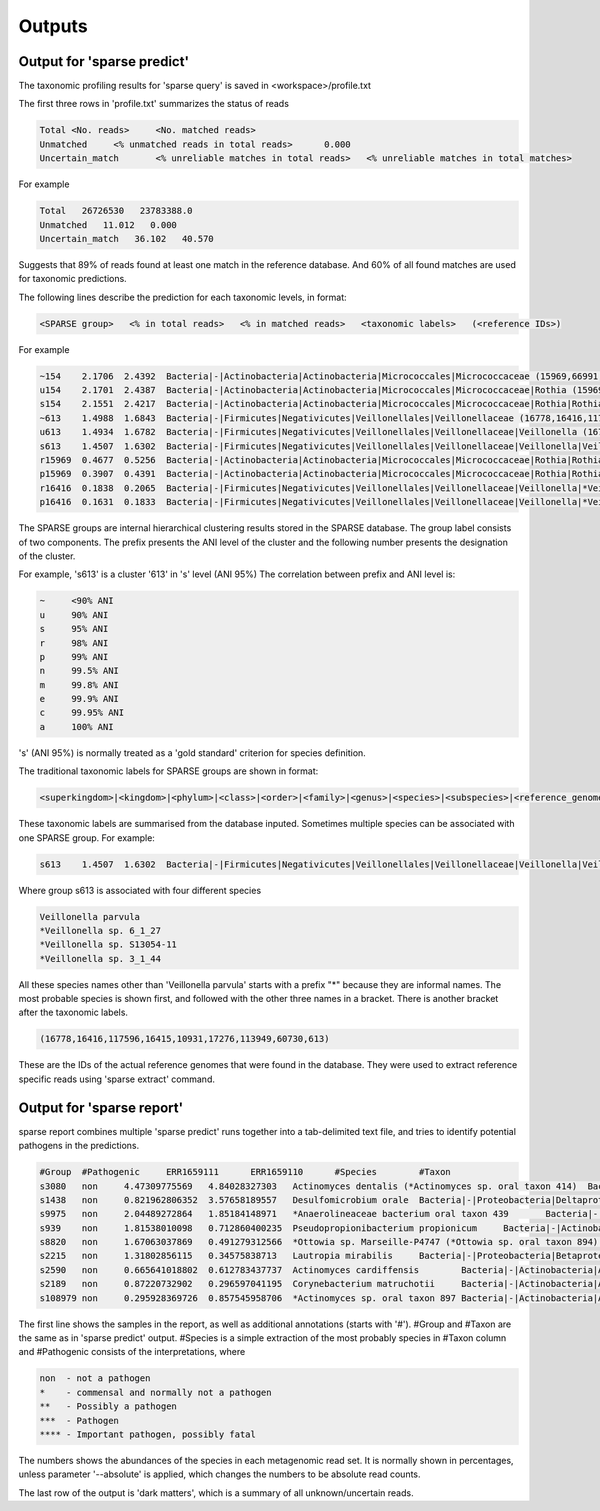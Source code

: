 ========================================
Outputs
========================================

Output for 'sparse predict'
-------------------------------
The taxonomic profiling results for 'sparse query' is saved in <workspace>/profile.txt

The first three rows in 'profile.txt' summarizes the status of reads

.. code-block:: bash

  Total	<No. reads>	<No. matched reads>
  Unmatched	<% unmatched reads in total reads>	0.000
  Uncertain_match	<% unreliable matches in total reads>	<% unreliable matches in total matches>


For example

.. code-block:: bash

  Total   26726530   23783388.0
  Unmatched   11.012   0.000
  Uncertain_match   36.102   40.570



Suggests that 89% of reads found at least one match in the reference database. And 60% of all found matches are used for taxonomic predictions. 


The following lines describe the prediction for each taxonomic levels, in format:

.. code-block:: bash

  <SPARSE group>   <% in total reads>   <% in matched reads>   <taxonomic labels>   (<reference IDs>)


For example

.. code-block:: bash

  ~154    2.1706  2.4392  Bacteria|-|Actinobacteria|Actinobacteria|Micrococcales|Micrococcaceae (15969,66991,66935,66915,67189,110179,40981,154,67166,67220,114405,66878,66930,82153,40861,40710,67029)
  u154    2.1701  2.4387  Bacteria|-|Actinobacteria|Actinobacteria|Micrococcales|Micrococcaceae|Rothia (15969,66991,66935,66915,67189,110179,40981,154,67166,67220,114405,66878,66930,82153,40861,40710,67029)
  s154    2.1551  2.4217  Bacteria|-|Actinobacteria|Actinobacteria|Micrococcales|Micrococcaceae|Rothia|Rothia dentocariosa (*Rothia sp. HMSC067H10/*Rothia sp. HMSC064D08/*Rothia sp. HMSC071F11/*Rothia sp. HMSC069C01) (15969,66991,66935,66915,67189,110179,40981,154,67166,67220,114405,66878,66930,82153,40861,40710,67029)
  ~613    1.4988  1.6843  Bacteria|-|Firmicutes|Negativicutes|Veillonellales|Veillonellaceae (16778,16416,117596,16415,10931,17276,113949,60730,613)
  u613    1.4934  1.6782  Bacteria|-|Firmicutes|Negativicutes|Veillonellales|Veillonellaceae|Veillonella (16778,16416,117596,16415,10931,17276,113949,60730,613)
  s613    1.4507  1.6302  Bacteria|-|Firmicutes|Negativicutes|Veillonellales|Veillonellaceae|Veillonella|Veillonella parvula (*Veillonella sp. 6_1_27/*Veillonella sp. S13054-11/*Veillonella sp. 3_1_44) (16778,16416,117596,16415,10931,17276,113949,60730,613)
  r15969  0.4677  0.5256  Bacteria|-|Actinobacteria|Actinobacteria|Micrococcales|Micrococcaceae|Rothia|Rothia dentocariosa|- (15969)
  p15969  0.3907  0.4391  Bacteria|-|Actinobacteria|Actinobacteria|Micrococcales|Micrococcaceae|Rothia|Rothia dentocariosa|-|Rothia dentocariosa M567: GCF_000143585.1 (15969)
  r16416  0.1838  0.2065  Bacteria|-|Firmicutes|Negativicutes|Veillonellales|Veillonellaceae|Veillonella|*Veillonella sp. 6_1_27|- (16416)
  p16416  0.1631  0.1833  Bacteria|-|Firmicutes|Negativicutes|Veillonellales|Veillonellaceae|Veillonella|*Veillonella sp. 6_1_27|-|Veillonella sp. 6_1_27: GCF_000163735.1 (16416)


The SPARSE groups are internal hierarchical clustering results stored in the SPARSE database. The group label consists of two components. The prefix presents the ANI level of the cluster and the following number presents the designation of the cluster. 

For example, 's613' is a cluster '613' in 's' level (ANI 95%)
The correlation between prefix and ANI level is:

.. code-block:: bash

  ~	<90% ANI
  u	90% ANI
  s	95% ANI
  r	98% ANI
  p	99% ANI
  n	99.5% ANI
  m	99.8% ANI
  e	99.9% ANI
  c	99.95% ANI
  a	100% ANI


's' (ANI 95%) is normally treated as a 'gold standard' criterion for species definition. 

The traditional taxonomic labels for SPARSE groups are shown in format:

.. code-block:: bash

  <superkingdom>|<kingdom>|<phylum>|<class>|<order>|<family>|<genus>|<species>|<subspecies>|<reference_genome>


These taxonomic labels are summarised from the database inputed. Sometimes multiple species can be associated with one SPARSE group. For example:

.. code-block:: bash

  s613    1.4507  1.6302  Bacteria|-|Firmicutes|Negativicutes|Veillonellales|Veillonellaceae|Veillonella|Veillonella parvula (*Veillonella sp. 6_1_27/*Veillonella sp. S13054-11/*Veillonella sp. 3_1_44) (16778,16416,117596,16415,10931,17276,113949,60730,613)


Where group s613 is associated with four different species 

.. code-block:: bash

  Veillonella parvula
  *Veillonella sp. 6_1_27
  *Veillonella sp. S13054-11
  *Veillonella sp. 3_1_44
  
All these species names other than 'Veillonella parvula' starts with a prefix "*" because they are informal names. The most probable species is shown first, and followed with the other three names in a bracket. There is another bracket after the taxonomic labels. 

.. code-block:: bash

  (16778,16416,117596,16415,10931,17276,113949,60730,613)

These are the IDs of the actual reference genomes that were found in the database. They were used to extract reference specific reads using 'sparse extract' command.


Output for 'sparse report'
-------------------------------
sparse report combines multiple 'sparse predict' runs together into a tab-delimited text file, and tries to identify potential pathogens in the predictions. 

.. code-block:: bash

  #Group  #Pathogenic     ERR1659111      ERR1659110      #Species        #Taxon
  s3080   non     4.47309775569   4.84028327303   Actinomyces dentalis (*Actinomyces sp. oral taxon 414)  Bacteria|-|Actinobacteria|Actinobacteria|Actinomycetales|Actinomycetaceae|Actinomyces|Actinomyces dentalis (*Actinomyces sp. oral taxon 414)
  s1438   non     0.821962806352  3.57658189557   Desulfomicrobium orale  Bacteria|-|Proteobacteria|Deltaproteobacteria|Desulfovibrionales|Desulfomicrobiaceae|Desulfomicrobium|Desulfomicrobium orale
  s9975   non     2.04489272864   1.85184148971   *Anaerolineaceae bacterium oral taxon 439       Bacteria|-|Chloroflexi|Anaerolineae|Anaerolineales|Anaerolineaceae|-|*Anaerolineaceae bacterium oral taxon 439
  s939    non     1.81538010098   0.712860400235  Pseudopropionibacterium propionicum     Bacteria|-|Actinobacteria|Actinobacteria|Propionibacteriales|Propionibacteriaceae|Pseudopropionibacterium|Pseudopropionibacterium propionicum
  s8820   non     1.67063037869   0.491279312566  *Ottowia sp. Marseille-P4747 (*Ottowia sp. oral taxon 894)      Bacteria|-|Proteobacteria|Betaproteobacteria|Burkholderiales|Comamonadaceae|Ottowia|*Ottowia sp. Marseille-P4747 (*Ottowia sp. oral taxon 894)
  s2215   non     1.31802856115   0.34575838713   Lautropia mirabilis     Bacteria|-|Proteobacteria|Betaproteobacteria|Burkholderiales|Burkholderiaceae|Lautropia|Lautropia mirabilis
  s2590   non     0.665641018802  0.612783437737  Actinomyces cardiffensis        Bacteria|-|Actinobacteria|Actinobacteria|Actinomycetales|Actinomycetaceae|Actinomyces|Actinomyces cardiffensis
  s2189   non     0.87220732902   0.296597041195  Corynebacterium matruchotii     Bacteria|-|Actinobacteria|Actinobacteria|Corynebacteriales|Corynebacteriaceae|Corynebacterium|Corynebacterium matruchotii
  s108979 non     0.295928369726  0.857545958706  *Actinomyces sp. oral taxon 897 Bacteria|-|Actinobacteria|Actinobacteria|Actinomycetales|Actinomycetaceae|Actinomyces|*Actinomyces sp. oral taxon 897

The first line shows the samples in the report, as well as additional annotations (starts with '#'). #Group and #Taxon are the same as in 'sparse predict' output. #Species is a simple extraction of the most probably species in #Taxon column and #Pathogenic consists of the interpretations, where

.. code-block:: bash

  non  - not a pathogen
  *    - commensal and normally not a pathogen
  **   - Possibly a pathogen
  ***  - Pathogen
  **** - Important pathogen, possibly fatal

The numbers shows the abundances of the species in each metagenomic read set. It is normally shown in percentages, unless parameter '--absolute' is applied, which changes the numbers to be absolute read counts. 

The last row of the output is 'dark matters', which is a summary of all unknown/uncertain reads. 
